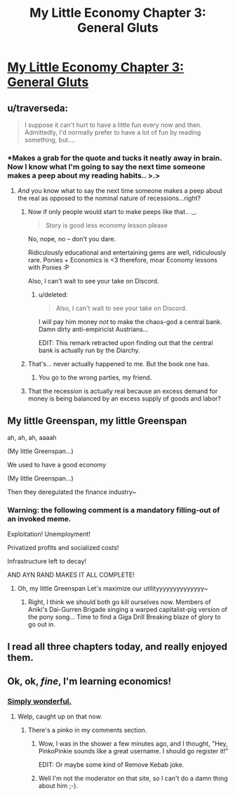 #+TITLE: My Little Economy Chapter 3: General Gluts

* [[http://www.fimfiction.net/story/189965/3/my-little-economy-economics-is-science/general-gluts][My Little Economy Chapter 3: General Gluts]]
:PROPERTIES:
:Score: 12
:DateUnix: 1400992368.0
:DateShort: 2014-May-25
:END:

** u/traverseda:
#+begin_quote
  I suppose it can't hurt to have a little fun every now and then. Admittedly, I'd normally prefer to have a lot of fun by reading something, but....
#+end_quote
:PROPERTIES:
:Author: traverseda
:Score: 5
:DateUnix: 1400996326.0
:DateShort: 2014-May-25
:END:

*** *Makes a grab for the quote and tucks it neatly away in brain. Now I know what I'm going to say the next time someone makes a peep about my reading habits.. >.>
:PROPERTIES:
:Author: _brightwing
:Score: 3
:DateUnix: 1401033550.0
:DateShort: 2014-May-25
:END:

**** /And/ you know what to say the next time someone makes a peep about the real as opposed to the nominal nature of recessions...right?
:PROPERTIES:
:Score: 3
:DateUnix: 1401063453.0
:DateShort: 2014-May-26
:END:

***** Now if only people would start to make peeps like that.. ._.

#+begin_quote
  Story is good less economy lesson please
#+end_quote

No, nope, no -- don't you dare.

Ridiculously educational and entertaining gems are well, ridiculously rare. Ponies + Economics is <3 therefore, moar Economy lessons with Ponies :P

Also, I can't wait to see your take on Discord.
:PROPERTIES:
:Author: _brightwing
:Score: 5
:DateUnix: 1401095693.0
:DateShort: 2014-May-26
:END:

****** u/deleted:
#+begin_quote
  Also, I can't wait to see your take on Discord.
#+end_quote

I will pay him money /not/ to make the chaos-god a central bank. Damn dirty anti-empiricist Austrians...

EDIT: This remark retracted upon finding out that the central bank is actually run by the Diarchy.
:PROPERTIES:
:Score: 2
:DateUnix: 1401120121.0
:DateShort: 2014-May-26
:END:


***** That's... never actually happened to me. But the book one has.
:PROPERTIES:
:Author: traverseda
:Score: 3
:DateUnix: 1401079146.0
:DateShort: 2014-May-26
:END:

****** You go to the wrong parties, my friend.
:PROPERTIES:
:Score: 4
:DateUnix: 1401144336.0
:DateShort: 2014-May-27
:END:


***** That the recession is actually real because an excess demand for money is being balanced by an excess supply of goods and labor?
:PROPERTIES:
:Score: 1
:DateUnix: 1401258561.0
:DateShort: 2014-May-28
:END:


** My little Greenspan, my little Greenspan

ah, ah, ah, aaaah

(My little Greenspan...)

We used to have a good economy

(My little Greenspan...)

Then they deregulated the finance industry~
:PROPERTIES:
:Author: Askspencerhill
:Score: 5
:DateUnix: 1401166255.0
:DateShort: 2014-May-27
:END:

*** *Warning: the following comment is a mandatory filling-out of an invoked meme.*

Exploitation! Unemployment!

Privatized profits and socialized costs!

Infrastructure left to decay!

AND AYN RAND MAKES IT ALL COMPLETE!
:PROPERTIES:
:Score: 3
:DateUnix: 1401258729.0
:DateShort: 2014-May-28
:END:

**** Oh, my little Greenspan Let's maximize our utilityyyyyyyyyyyyyy~
:PROPERTIES:
:Author: Askspencerhill
:Score: 2
:DateUnix: 1402468245.0
:DateShort: 2014-Jun-11
:END:

***** Right, I think we should both go kill ourselves now. Members of Aniki's Dai-Gurren Brigade singing a warped capitalist-pig version of the pony song... Time to find a Giga Drill Breaking blaze of glory to go out in.
:PROPERTIES:
:Score: 2
:DateUnix: 1402469969.0
:DateShort: 2014-Jun-11
:END:


** I read all three chapters today, and really enjoyed them.
:PROPERTIES:
:Author: alexanderwales
:Score: 3
:DateUnix: 1401253396.0
:DateShort: 2014-May-28
:END:


** Ok, ok, /fine/, I'm learning economics!
:PROPERTIES:
:Score: 3
:DateUnix: 1401120322.0
:DateShort: 2014-May-26
:END:

*** [[http://www.youtube.com/watch?v=pyAjB288ukA][Simply wonderful.]]
:PROPERTIES:
:Score: 1
:DateUnix: 1401122188.0
:DateShort: 2014-May-26
:END:

**** Welp, caught up on that now.
:PROPERTIES:
:Score: 1
:DateUnix: 1401137733.0
:DateShort: 2014-May-27
:END:

***** There's a pinko in my comments section.
:PROPERTIES:
:Score: 1
:DateUnix: 1401144423.0
:DateShort: 2014-May-27
:END:

****** Wow, I was in the shower a few minutes ago, and I thought, "Hey, PinkoPinkie sounds like a great username. I should go register it!"

EDIT: Or maybe some kind of Remove Kebab joke.
:PROPERTIES:
:Score: 3
:DateUnix: 1401165975.0
:DateShort: 2014-May-27
:END:


****** Well I'm not the moderator on that site, so I can't do a damn thing about him ;-).
:PROPERTIES:
:Score: 1
:DateUnix: 1401163871.0
:DateShort: 2014-May-27
:END:
